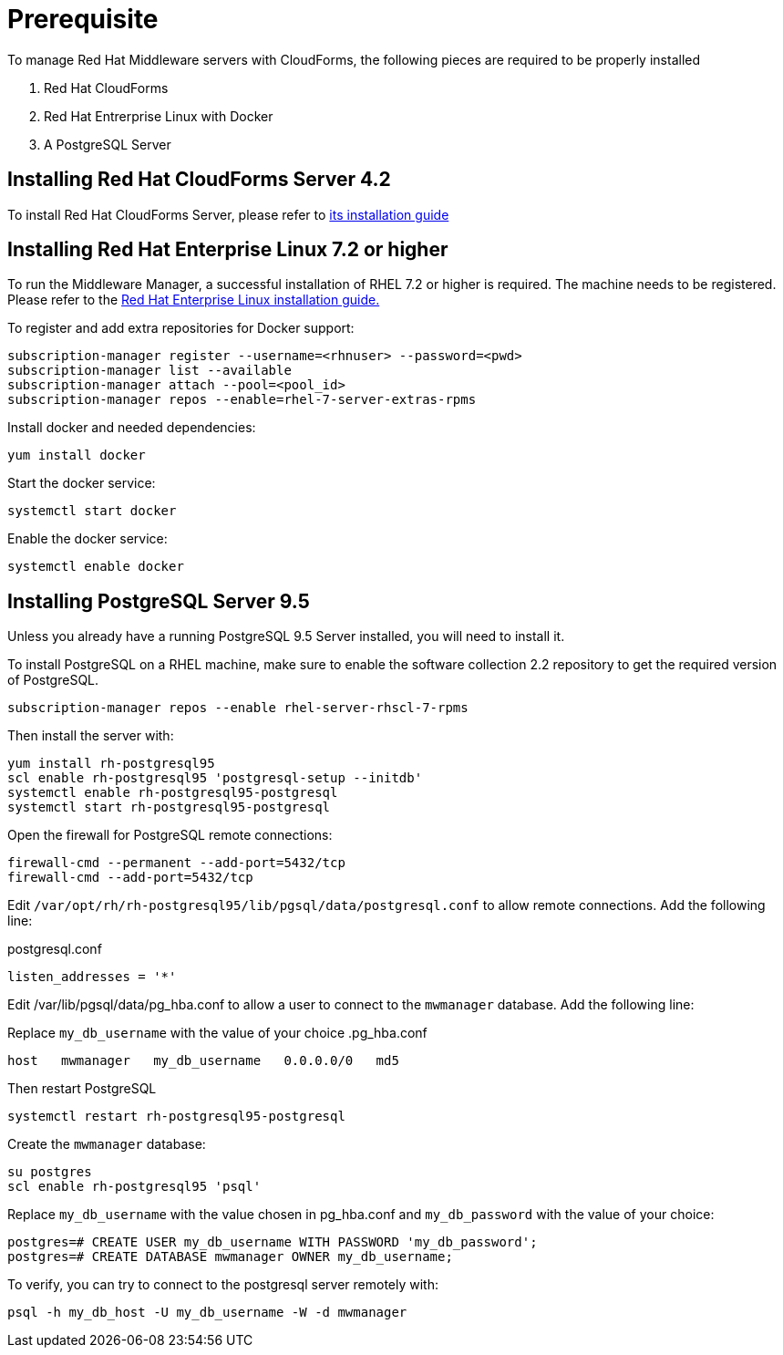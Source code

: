 = Prerequisite

To manage Red Hat Middleware servers with CloudForms, the following pieces are
required to be properly installed

. Red Hat CloudForms
. Red Hat Entrerprise Linux with Docker
. A PostgreSQL Server

== Installing Red Hat CloudForms Server 4.2
To install Red Hat CloudForms Server, please refer to
link:https://access.redhat.com/documentation/en/red-hat-cloudforms/[its installation guide]

== Installing Red Hat Enterprise Linux 7.2 or higher
To run the Middleware Manager, a successful installation of RHEL 7.2 or higher is
required. The machine needs to be registered.
Please refer to the
link:https://access.redhat.com/documentation/en/red-hat-enterprise-linux/[Red Hat Enterprise Linux installation guide.]

To register and add extra repositories for Docker support:
[source, bash]
----
subscription-manager register --username=<rhnuser> --password=<pwd>
subscription-manager list --available
subscription-manager attach --pool=<pool_id>
subscription-manager repos --enable=rhel-7-server-extras-rpms
----

Install docker and needed dependencies:
[source, bash]
----
yum install docker
----

Start the docker service:
[source, bash]
----
systemctl start docker
----

Enable the docker service:
[source, bash]
----
systemctl enable docker
----

== Installing PostgreSQL Server 9.5
Unless you already have a running PostgreSQL 9.5 Server installed, you will need
to install it.

To install PostgreSQL on a RHEL machine, make sure to enable the software collection 2.2
repository to get the required version of PostgreSQL.

[source, bash]
----
subscription-manager repos --enable rhel-server-rhscl-7-rpms
----

Then install the server with:
[source, bash]
----
yum install rh-postgresql95
scl enable rh-postgresql95 'postgresql-setup --initdb'
systemctl enable rh-postgresql95-postgresql
systemctl start rh-postgresql95-postgresql
----

Open the firewall for PostgreSQL remote connections:
----
firewall-cmd --permanent --add-port=5432/tcp
firewall-cmd --add-port=5432/tcp
----

Edit `/var/opt/rh/rh-postgresql95/lib/pgsql/data/postgresql.conf` to allow remote connections.  Add the following line:

.postgresql.conf
----
listen_addresses = '*'
----

Edit /var/lib/pgsql/data/pg_hba.conf to allow a user to connect to the `mwmanager` database.  Add the following line:

Replace `my_db_username` with the value of your choice
.pg_hba.conf
----
host   mwmanager   my_db_username   0.0.0.0/0   md5
----
Then restart PostgreSQL
[source, bash]
----
systemctl restart rh-postgresql95-postgresql
----

Create the `mwmanager` database:
----
su postgres
scl enable rh-postgresql95 'psql'
----

Replace `my_db_username` with the value chosen in pg_hba.conf and `my_db_password` with the value of your choice:
----
postgres=# CREATE USER my_db_username WITH PASSWORD 'my_db_password';
postgres=# CREATE DATABASE mwmanager OWNER my_db_username;
----

To verify, you can try to connect to the postgresql server remotely with:
----
psql -h my_db_host -U my_db_username -W -d mwmanager
----
